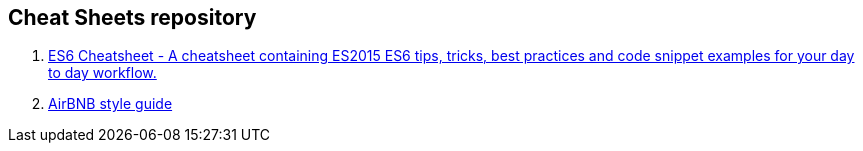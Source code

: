 == Cheat Sheets repository

. https://github.com/DrkSephy/es6-cheatsheet[ES6 Cheatsheet - A cheatsheet containing ES2015 ES6 tips, tricks, best practices and code snippet examples for your day to day workflow.]

. https://github.com/airbnb/javascript[AirBNB style guide]

.https://github.com/meteor/meteor/wiki/Meteor-Style-Guide[Meteor Style Guide]
